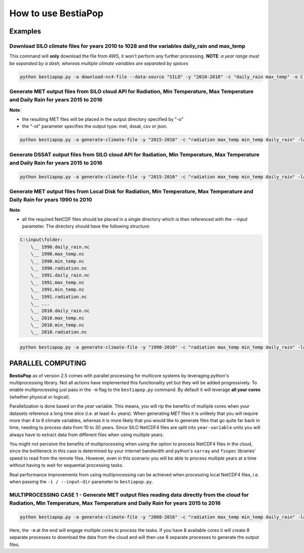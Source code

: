 How to use BestiaPop
====================

Examples
--------

Download SILO climate files for years 2010 to 1028 and the variables daily_rain and max_temp
~~~~~~~~~~~~~~~~~~~~~~~~~~~~~~~~~~~~~~~~~~~~~~~~~~~~~~~~~~~~~~~~~~~~~~~~~~~~~~~~~~~~~~~~~~~~

This command will **only** download the file from AWS, it won't perform
any further processing. **NOTE**: *a year range must be separated by a
dash, whereas multiple climate variables are separated by spaces*

.. code:: batch

      python bestiapop.py -a download-nc4-file --data-source "SILO" -y "2010-2018" -c "daily_rain max_temp" -o C:\some\output\folder

Generate MET output files from SILO cloud API for Radiation, Min Temperature, Max Temperature and Daily Rain for years 2015 to 2016
~~~~~~~~~~~~~~~~~~~~~~~~~~~~~~~~~~~~~~~~~~~~~~~~~~~~~~~~~~~~~~~~~~~~~~~~~~~~~~~~~~~~~~~~~~~~~~~~~~~~~~~~~~~~~~~~~~~~~~~~~~~~~~~~~~~

**Note**:

-  the resulting MET files will be placed in the output directory specified by "-o"
-  the "-ot" parameter specifies the output type: met, dssat, csv or json.

.. code-block:: batch

   python bestiapop.py -a generate-climate-file -y "2015-2016" -c "radiation max_temp min_temp daily_rain" -lat "-41.15 -41.05" -lon "145.5 145.6" -ot "met" -o C:\some\output\folder\

Generate DSSAT output files from SILO cloud API for Radiation, Min Temperature, Max Temperature and Daily Rain for years 2015 to 2016
~~~~~~~~~~~~~~~~~~~~~~~~~~~~~~~~~~~~~~~~~~~~~~~~~~~~~~~~~~~~~~~~~~~~~~~~~~~~~~~~~~~~~~~~~~~~~~~~~~~~~~~~~~~~~~~~~~~~~~~~~~~~~~~~~~~~~

.. code-block:: batch

   python bestiapop.py -a generate-climate-file -y "2015-2016" -c "radiation max_temp min_temp daily_rain" -lat "-41.15 -41.05" -lon "145.5 145.6" -ot "dssat" -o C:\some\output\folder\

Generate MET output files from Local Disk for Radiation, Min Temperature, Max Temperature and Daily Rain for years 1990 to 2010
~~~~~~~~~~~~~~~~~~~~~~~~~~~~~~~~~~~~~~~~~~~~~~~~~~~~~~~~~~~~~~~~~~~~~~~~~~~~~~~~~~~~~~~~~~~~~~~~~~~~~~~~~~~~~~~~~~~~~~~~~~~~~~~

**Note**:

-  all the required NetCDF files should be placed in a single directory which is then referenced with the *--input* parameter. The directory should have the following structure:

.. code:: c

   C:\input\folder:
       \__ 1990.daily_rain.nc
       \__ 1990.max_temp.nc
       \__ 1990.min_temp.nc
       \__ 1990.radiation.nc
       \__ 1991.daily_rain.nc
       \__ 1991.max_temp.nc
       \__ 1991.min_temp.nc
       \__ 1991.radiation.nc
       \__ ...
       \__ 2010.daily_rain.nc
       \__ 2010.max_temp.nc
       \__ 2010.min_temp.nc
       \__ 2010.radiation.nc

.. code:: batch

   python bestiapop.py -a generate-climate-file -y "1990-2010" -c "radiation max_temp min_temp daily_rain" -lat "-41.15 -41.05" -lon "145.5 145.6" -i C:\some\input\folder\with\all\netcdf\files\ -ot "met" -o C:\some\output\folder\

PARALLEL COMPUTING
------------------

**BestiaPop** as of version 2.5 comes with parallel processing for
multicore systems by leveraging python's multiprocessing library. Not
all actions have implemented this functionality yet but they will be
added progressively. To enable multiprocessing just pass in the ``-m``
flag to the ``bestiapop.py`` command. By default it will leverage **all
your cores** (whether physical or logical).

Parallelization is done based on the *year* variable. This means, you
will rip the benefits of multiple cores when your datasets reference a
long time slice (i.e. at least 4+ years). When generating *MET* files it
is unlikely that you will require more than 4 to 6 climate variables,
whereas it is more likely that you would like to generate files that go
quite far back in time, needing to process data from 10 to 30 years.
Since SILO NetCDF4 files are split into ``year-variable`` units you will
always have to extract data from different files when using multiple
years.

You might not perceive the benefits of multiprocessing when using the
option to process NetCDF4 files in the cloud, since the bottleneck in
this case is determined by your internet bandwidth and python's
``xarray`` and ``fsspec`` libraries' speed to read from the remote
files. However, even in this scenario you will be able to process
multiple years at a time without having to wait for sequential
processing tasks.

Real performance improvements from using multiprocessing can be achieved
when processing local NetCDF4 files, i.e. when passing the
``-i / --input-dir`` parameter to ``bestiapop.py``.

MULTIPROCESSING CASE 1 - Generate MET output files reading data directly from the cloud for Radiation, Min Temperature, Max Temperature and Daily Rain for years 2015 to 2016
~~~~~~~~~~~~~~~~~~~~~~~~~~~~~~~~~~~~~~~~~~~~~~~~~~~~~~~~~~~~~~~~~~~~~~~~~~~~~~~~~~~~~~~~~~~~~~~~~~~~~~~~~~~~~~~~~~~~~~~~~~~~~~~~~~~~~~~~~~~~~~~~~~~~~~~~~~~~~~~~~~~~~~~~~~~~~

.. code:: batch

   python bestiapop.py -a generate-climate-file -y "2008-2016" -c "radiation max_temp min_temp daily_rain" -lat "-41.15 -41.05" -lon "145.5 145.6" -ot "met" -o C:\some\output\folder\ -m

Here, the ``-m`` at the end will engage multiple cores to process the tasks. If you have 8 available cores it will create 8 separate processes to download the data from the cloud and will then use 8 separate processes to generate the output files.
